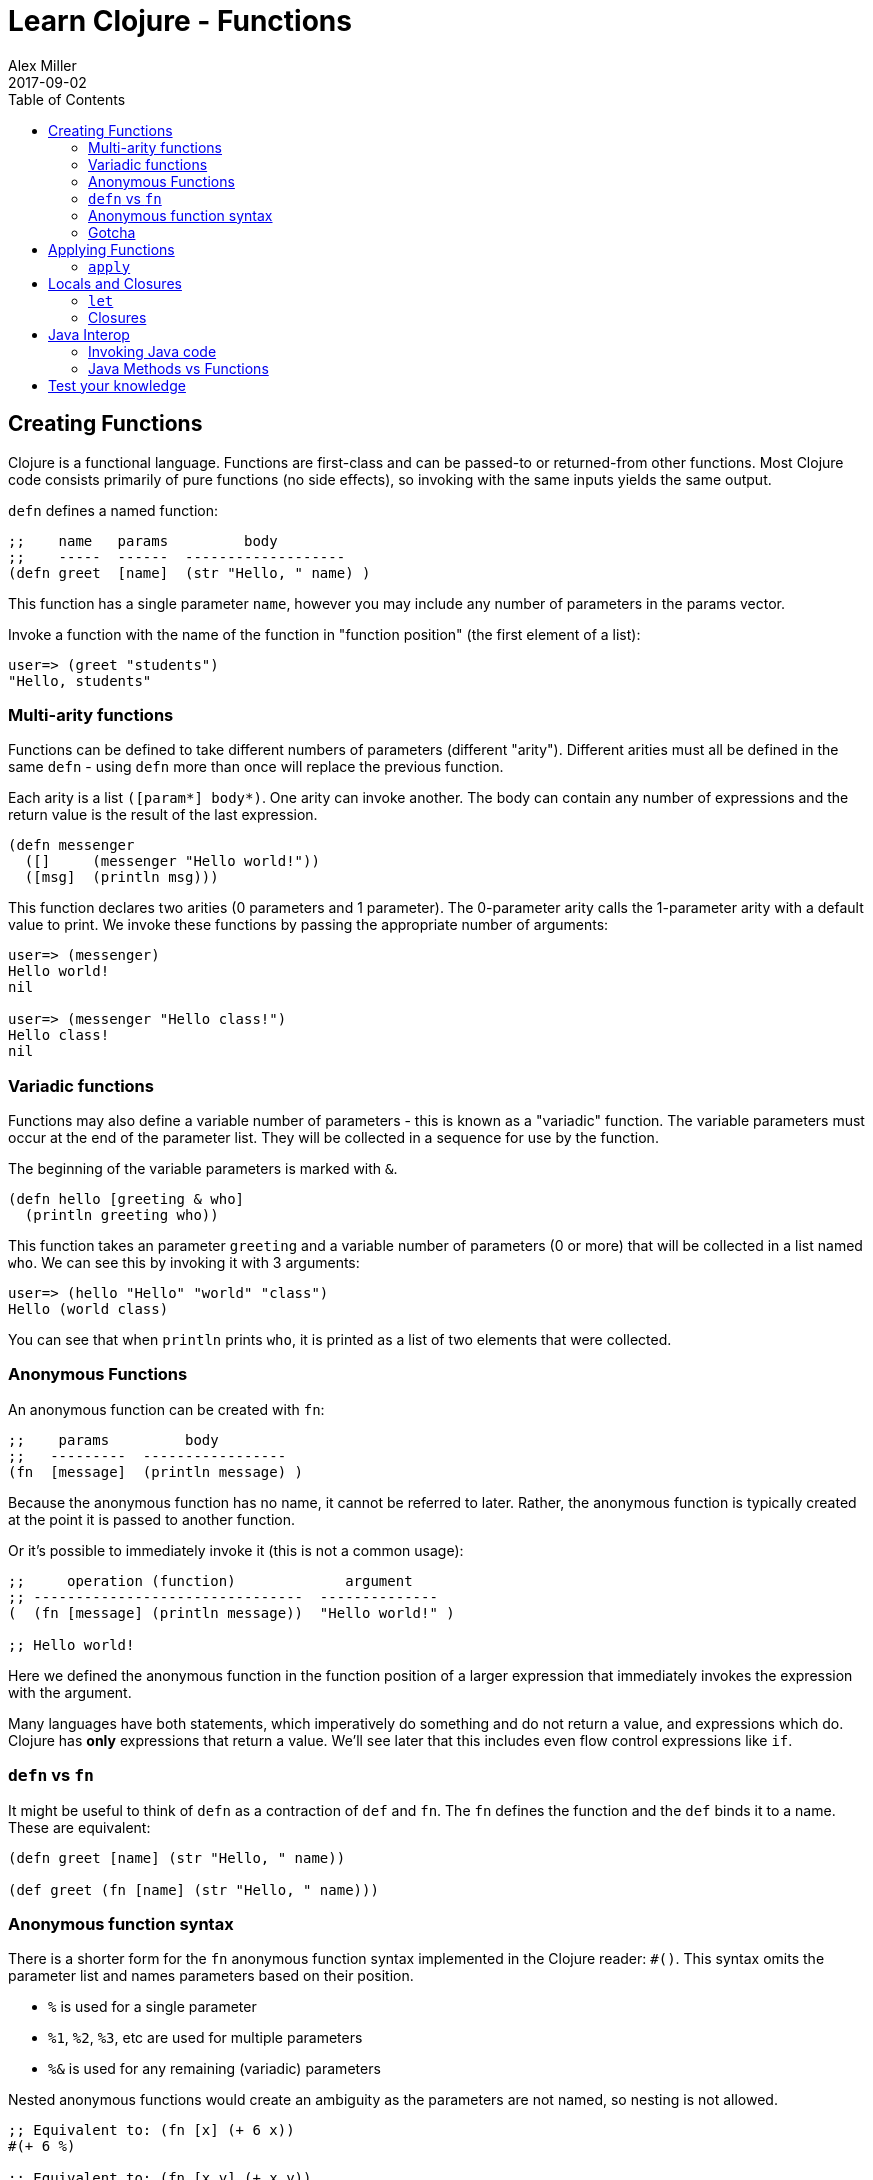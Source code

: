 = Learn Clojure - Functions
Alex Miller
2017-09-02
:type: learn
:toc: macro
:icons: font
:navlinktext: Functions
:prevpagehref: syntax
:prevpagetitle: Syntax
:nextpagehref: sequential_colls
:nextpagetitle: Sequential Collections

ifdef::env-github,env-browser[:outfilesuffix: .adoc]

toc::[]

== Creating Functions

Clojure is a functional language. Functions are first-class and can be passed-to or returned-from other functions. Most Clojure code consists primarily of pure functions (no side effects), so invoking with the same inputs yields the same output.

`defn` defines a named function:

[source,clojure]
----
;;    name   params         body
;;    -----  ------  -------------------
(defn greet  [name]  (str "Hello, " name) )
----

This function has a single parameter `name`, however you may include any number of parameters in the params vector.

Invoke a function with the name of the function in "function position" (the first element of a list):

[source,clojure-repl]
----
user=> (greet "students")
"Hello, students"
----

=== Multi-arity functions

Functions can be defined to take different numbers of parameters (different "arity"). Different arities must all be defined in the same `defn` - using `defn` more than once will replace the previous function.

Each arity is a list `([param*] body*)`. One arity can invoke another. The body can contain any number of expressions and the return value is the result of the last expression.

[source,clojure]
----
(defn messenger
  ([]     (messenger "Hello world!"))
  ([msg]  (println msg)))
----

This function declares two arities (0 parameters and 1 parameter). The 0-parameter arity calls the 1-parameter arity with a default value to print. We invoke these functions by passing the appropriate number of arguments:

[source,clojure-repl]
----
user=> (messenger)
Hello world!
nil

user=> (messenger "Hello class!")
Hello class!
nil
----

=== Variadic functions

Functions may also define a variable number of parameters - this is known as a "variadic" function. The variable parameters must occur at the end of the parameter list. They will be collected in a sequence for use by the function. 

The beginning of the variable parameters is marked with `&`.

[source,clojure]
----
(defn hello [greeting & who]
  (println greeting who))
----

This function takes an parameter `greeting` and a variable number of parameters (0 or more) that will be collected in a list named `who`. We can see this by invoking it with 3 arguments:

[source,clojure-repl]
----
user=> (hello "Hello" "world" "class")
Hello (world class)
----

You can see that when `println` prints `who`, it is printed as a list of two elements that were collected.

=== Anonymous Functions

An anonymous function can be created with `fn`:

[source,clojure]
----
;;    params         body
;;   ---------  -----------------
(fn  [message]  (println message) )
----

Because the anonymous function has no name, it cannot be referred to later. Rather, the anonymous function is typically created at the point it is passed to another function.

Or it's possible to immediately invoke it (this is not a common usage):

[source,clojure]
----
;;     operation (function)             argument
;; --------------------------------  --------------
(  (fn [message] (println message))  "Hello world!" )

;; Hello world!
----

Here we defined the anonymous function in the function position of a larger expression that immediately invokes the expression with the argument.

Many languages have both statements, which imperatively do something and do not return a value, and expressions which do. Clojure has **only** expressions that return a value. We'll see later that this includes even flow control expressions like `if`.

=== `defn` vs `fn`

It might be useful to think of `defn` as a contraction of `def` and `fn`. The `fn` defines the function and the `def` binds it to a name. These are equivalent:

[source,clojure]
----
(defn greet [name] (str "Hello, " name))

(def greet (fn [name] (str "Hello, " name)))
----

=== Anonymous function syntax

There is a shorter form for the `fn` anonymous function syntax implemented in the Clojure reader: `#()`. This syntax omits the parameter list and names parameters based on their position.

* `%` is used for a single parameter
* `%1`, `%2`, `%3`, etc are used for multiple parameters
* `%&` is used for any remaining (variadic) parameters

Nested anonymous functions would create an ambiguity as the parameters are not named, so nesting is not allowed.

[source,clojure]
----
;; Equivalent to: (fn [x] (+ 6 x))
#(+ 6 %)

;; Equivalent to: (fn [x y] (+ x y))
#(+ %1 %2)

;; Equivalent to: (fn [x y & zs] (println x y zs))
#(println %1 %2 %&)
----

=== Gotcha

One common need is an anonymous function that takes an element and wraps it in a vector. You might try writing that as:

[source,clojure]
----
;; DO NOT DO THIS
#([%])
----

This anonymous function expands to the equivalent:

[source,clojure]
----
(fn [x] ([x]))
----

This form will wrap in a vector **and** try to invoke the vector with no arguments (the extra pair of parentheses). Instead:

[source,clojure]
----
;; Instead do this:
#(vector %)

;; or this:
(fn [x] [x])

;; or most simply just the vector function itself:
vector
----

== Applying Functions

=== `apply`

The `apply` function invokes a function with 0 or more fixed arguments, and draws the rest of the needed arguments from a final sequence. The final argument *must* be a sequence.

[source,clojure]
----
(apply f '(1 2 3 4))    ;; same as  (f 1 2 3 4)
(apply f 1 '(2 3 4))    ;; same as  (f 1 2 3 4)
(apply f 1 2 '(3 4))    ;; same as  (f 1 2 3 4)
(apply f 1 2 3 '(4))    ;; same as  (f 1 2 3 4)
----

All 4 of these calls are equivalent to `(f 1 2 3 4)`. `apply` is useful when arguments are handed to you as a sequence but you must invoke the function with the values in the sequence.

For example, you can use `apply` to avoid writing this:

[source,clojure]
----
(defn plot [shape coords]   ;; coords is [x y]
  (plotxy shape (first coords) (second coords)))
----

Instead you can simply write:

[source,clojure]
----
(defn plot [shape coords]
  (apply plotxy shape coords))
----

== Locals and Closures

=== `let`

`let` binds symbols to values in a "lexical scope". A lexical scope creates a new context for names, nested inside the surrounding context. Names defined in a `let` take precedence over the names in the outer context.

[source,clojure]
----
;;      bindings     name is defined here
;;    ------------  ----------------------
(let  [name value]  (code that uses name))
----

Each `let` can define 0 or more bindings and can have 0 or more expressions in the body.

[source,clojure]
----
(let [x 1
      y 2]
  (+ x y))
----

This `let` expression creates two local bindings for `x` and `y`. The expression `(+ x y)` is in the lexical scope of the `let` and resolves x to 1 and y to 2. Outside the `let` expression, x and y will have no continued meaning, unless they were already bound to a value.

[source,clojure]
----
(defn messenger [msg]
  (let [a 7
        b 5
        c (clojure.string/capitalize msg)]
    (println a b c)
  ) ;; end of let scope
) ;; end of function
----

The messenger function takes a `msg` argument. Here the `defn` is also creating lexical scope for `msg` - it only has meaning within the `messenger` function.

Within that function scope, the `let` creates a new scope to define `a`, `b`, and `c`. If we tried to use `a` after the let expression, the compiler would report an error.

=== Closures

The `fn` special form creates a "closure". It "closes over" the surrounding lexical scope (like `msg`, `a`, `b`, or `c` above) and captures their values beyond the lexical scope.

[source,clojure]
----
(defn messenger-builder [greeting]
  (fn [who] (println greeting who))) ; closes over greeting

;; greeting provided here, then goes out of scope
(def hello-er (messenger-builder "Hello"))

;; greeting value still available because hello-er is a closure
(hello-er "world!")
;; Hello world!
----

== Java Interop

=== Invoking Java code

Below is a summary of calling conventions for calling into Java from Clojure:

[cols="<*", options="header", role="table"]
|===
| Task | Java | Clojure |
|Instantiation| `new Widget("foo")` | `(Widget. "foo")` | 
|Instance method| `rnd.nextInt()` | `(.nextInt rnd)` |
|Instance field| `object.field` | `(.-field object)` |
|Static method| `Math.sqrt(25)` | `(Math/sqrt 25)` |
|Static field| `Math.PI` | `Math/PI` |
|===

=== Java Methods vs Functions

* Java methods are not Clojure functions
* Can't store them or pass them as arguments
* Can wrap them in functions when necessary

[source,clojure]
----
;; make a function to invoke .length on arg
(fn [obj] (.length obj))

;; same thing
#(.length %)
----

== Test your knowledge

1) Define a function `greet` that takes no arguments and prints "Hello". Replace the ___ with the implementation:
`(defn greet [] ___)`

2) Redefine `greet` using `def`, first with the `fn` special form and then with the `#()` reader macro.
[source,clojure]
----
;; using fn
(def greet __)   

;; using #()
(def greet __)
----

3) Define a function `greeting` which:

* Given no arguments, returns "Hello, World!"
* Given one argument x, returns "Hello, *x*!"
* Given two arguments x and y, returns "*x*, *y*!"
[source,clojure]
----
;; Hint use the str function to concatenate strings
(doc str)

(defn greeting ___)

;; For testing 
(assert (= "Hello, World!" (greeting)))
(assert (= "Hello, Clojure!" (greeting "Clojure")))
(assert (= "Good morning, Clojure!" (greeting "Good morning" "Clojure")))
----

4) Define a function `do-nothing` which takes a single argument `x` and returns it, unchanged.
[source,clojure]
----
(defn do-nothing [x] ___)
----
In Clojure, this is the `identity` function. By itself, identity is not very useful, but it is sometimes necessary when working with higher-order functions.
[source,clojure]
----
(source identity)
----

5) Define a function `always-thing` which takes any number of arguments, ignores all of them, and returns the number `100`.
[source,clojure]
----
(defn always-thing [__] ___)
----

6) Define a function `make-thingy` which takes a single argument `x`. It should return another function, which takes any number of arguments and always returns x.
[source,clojure]
----
(defn make-thingy [x] ___)

;; Tests
(let [n (rand-int Integer/MAX_VALUE)
      f (make-thingy n)]
  (assert (= n (f)))
  (assert (= n (f 123)))
  (assert (= n (apply f 123 (range)))))
----
In Clojure, this is the `constantly` function.
[source,clojure]
----
(source constantly)
----

7) Define a function `triplicate` which takes another function and calls it three times, without any arguments.
[source,clojure]
----
(defn triplicate [f] ___)
----

8) Define a function `opposite` which takes a single argument `f`. It should return another function which takes any number of arguments, applies `f` on them, and then calls `not` on the result. The `not` function in Clojure does logical negation.
[source,clojure]
----
(defn opposite [f]
  (fn [& args] ___))
----
In Clojure, this is the complement function.
[source,clojure]
----
(defn complement
  "Takes a fn f and returns a fn that takes the same arguments as f,
  has the same effects, if any, and returns the opposite truth value."
  [f] 
  (fn 
    ([] (not (f)))
    ([x] (not (f x)))
    ([x y] (not (f x y)))
    ([x y & zs] (not (apply f x y zs)))))
----

9) Define a function `triplicate2` which takes another function and any number of arguments, then calls that function three times on those arguments. Re-use the function you defined in the earlier triplicate exercise.
[source,clojure]
----
(defn triplicate2 [f & args]
  (triplicate ___))
----

10) Using the http://docs.oracle.com/javase/8/docs/api/java/lang/Math.html[java.lang.Math] class (`Math/pow`, `Math/cos`, `Math/sin`, `Math/PI`), demonstrate the following mathematical facts:

* The cosine of pi is -1
* For some x, sin(x)^2 + cos(x)^2 = 1

11) Define a function that takes an HTTP URL as a string, fetches that URL from the web, and returns the content as a string.

Hint: Using the http://docs.oracle.com/javase/8/docs/api/java/net/URL.html[java.net.URL] class and its `openStream` method. Then use the Clojure `slurp` function to get the content as a string.
[source,clojure]
----
(defn http-get [url]
  ___)

(assert (.contains (http-get "https://www.w3.org") "html"))
----
In fact, the Clojure `slurp` function interprets its argument as a URL first before trying it as a file name. Write a simplified http-get:
[source,clojure]
----
(defn http-get [url]
  ___)
----

12) Define a function `one-less-arg` that takes two arguments:

* `f`, a function
* `x`, a value

and returns another function which calls `f` on `x` plus any additional arguments. +
[source,clojure]
----
(defn one-less-arg [f x]
  (fn [& args] ___))
----
In Clojure, the `partial` function is a more general version of this.

13) Define a function `two-fns` which takes two functions as arguments, `f` and `g`. It returns another function which takes one argument, calls `g` on it, then calls `f` on the result, and returns that.

That is, your function returns the composition of `f` and `g`.
[source,clojure]
----
(defn two-fns [f g]
  ___)
----

